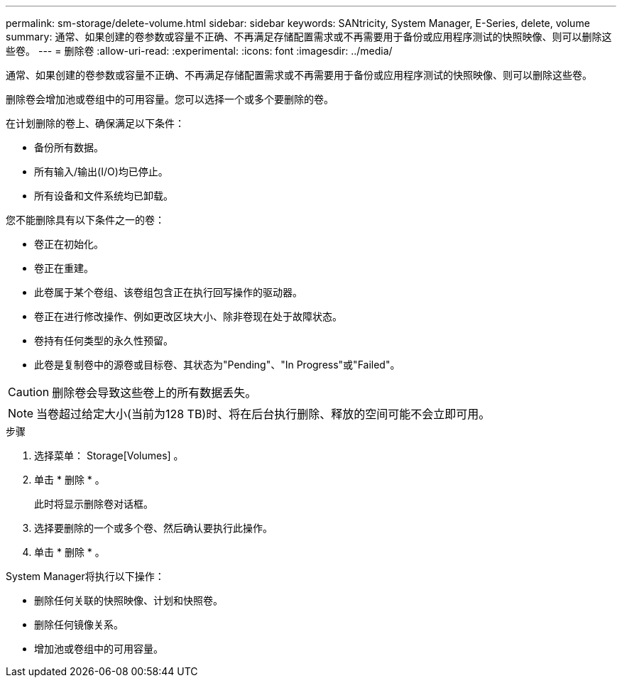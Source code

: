 ---
permalink: sm-storage/delete-volume.html 
sidebar: sidebar 
keywords: SANtricity, System Manager, E-Series, delete, volume 
summary: 通常、如果创建的卷参数或容量不正确、不再满足存储配置需求或不再需要用于备份或应用程序测试的快照映像、则可以删除这些卷。 
---
= 删除卷
:allow-uri-read: 
:experimental: 
:icons: font
:imagesdir: ../media/


[role="lead"]
通常、如果创建的卷参数或容量不正确、不再满足存储配置需求或不再需要用于备份或应用程序测试的快照映像、则可以删除这些卷。

删除卷会增加池或卷组中的可用容量。您可以选择一个或多个要删除的卷。

在计划删除的卷上、确保满足以下条件：

* 备份所有数据。
* 所有输入/输出(I/O)均已停止。
* 所有设备和文件系统均已卸载。


您不能删除具有以下条件之一的卷：

* 卷正在初始化。
* 卷正在重建。
* 此卷属于某个卷组、该卷组包含正在执行回写操作的驱动器。
* 卷正在进行修改操作、例如更改区块大小、除非卷现在处于故障状态。
* 卷持有任何类型的永久性预留。
* 此卷是复制卷中的源卷或目标卷、其状态为"Pending"、"In Progress"或"Failed"。


[CAUTION]
====
删除卷会导致这些卷上的所有数据丢失。

====
[NOTE]
====
当卷超过给定大小(当前为128 TB)时、将在后台执行删除、释放的空间可能不会立即可用。

====
.步骤
. 选择菜单： Storage[Volumes] 。
. 单击 * 删除 * 。
+
此时将显示删除卷对话框。

. 选择要删除的一个或多个卷、然后确认要执行此操作。
. 单击 * 删除 * 。


System Manager将执行以下操作：

* 删除任何关联的快照映像、计划和快照卷。
* 删除任何镜像关系。
* 增加池或卷组中的可用容量。

